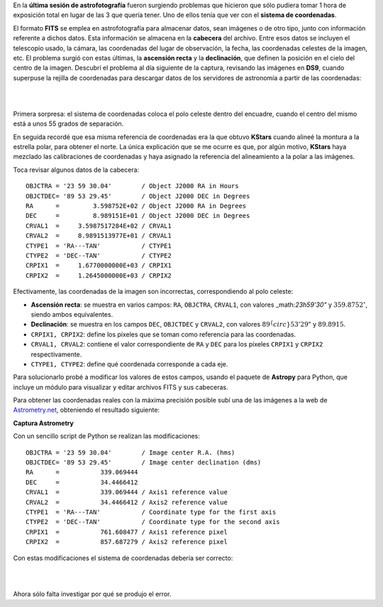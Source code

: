 .. title: Corrección del sistema de coordenadas en una imagen
.. slug: correccion-del-sistema-de-coordenadas-en-una-imagen
.. date: 2019-08-07 11:27:24 UTC+02:00
.. tags: astronomía,fotografía,wcs,coordenadas,astropy,python
.. category: astrofotografía
.. link: 
.. description: 
.. type: text
.. status: draft

En la **última sesión de astrofotografía** fueron surgiendo problemas que hicieron que sólo pudiera tomar 1 hora de exposición total en lugar de las 3 que quería tener. Uno de ellos tenía que ver con el **sistema de coordenadas**.

El formato **FITS** se emplea en astrofotografía para almacenar datos, sean imágenes o de otro tipo, junto con información referente a dichos datos. Esta información se almacena en la **cabecera** del archivo. Entre esos datos se incluyen el telescopio usado, la cámara, las coordenadas del lugar de observación, la fecha, las coordenadas celestes de la imagen, etc. El problema surgió con estas últimas, la **ascensión recta** y la **declinación**, que definen la posición en el cielo del centro de la imagen. Descubrí el problema al día siguiente de la captura, revisando las imágenes en **DS9**, cuando superpuse la rejilla de coordenadas para descargar datos de los servidores de astronomía a partir de las coordenadas:

|

.. image:: /images/stephan_wcs_orig.jpeg
    :width: 800px
    :align: center
    :alt: Sistema de coordenadas en la imagen original

|

Primera sorpresa: el sistema de coordenadas coloca el polo celeste dentro del encuadre, cuando el centro del mismo está a unos 55 grados de separación.

En seguida recordé que esa misma referencia de coordenadas era la que obtuvo **KStars** cuando alineé la montura a la estrella polar, para obtener el norte. La única explicación que se me ocurre es que, por algún motivo, **KStars** haya mezclado las calibraciones de coordenadas y haya asignado la referencia del alineamiento a la polar a las imágenes.

Toca revisar algunos datos de la cabecera::

    OBJCTRA = '23 59 30.04'        / Object J2000 RA in Hours                       
    OBJCTDEC= '89 53 29.45'        / Object J2000 DEC in Degrees                    
    RA      =         3.598752E+02 / Object J2000 RA in Degrees                     
    DEC     =         8.989151E+01 / Object J2000 DEC in Degrees                    
    CRVAL1  =     3.5987517284E+02 / CRVAL1                                         
    CRVAL2  =     8.9891513977E+01 / CRVAL1                                         
    CTYPE1  = 'RA---TAN'           / CTYPE1                                         
    CTYPE2  = 'DEC--TAN'           / CTYPE2                                         
    CRPIX1  =     1.6770000000E+03 / CRPIX1                                         
    CRPIX2  =     1.2645000000E+03 / CRPIX2                                         

Efectivamente, las coordenadas de la imagen son incorrectas, correspondiendo al polo celeste:

- **Ascensión recta**: se muestra en varios campos: ``RA``, ``OBJCTRA``, ``CRVAL1``, con valores _math:`23h59'30"` y :math:`359.8752 ^{\circ}`, siendo ambos equivalentes.
- **Declinación**: se muestra en los campos ``DEC``, ``OBJCTDEC`` y ``CRVAL2``, con valores :math:`89^\{circ}53'29"` y :math:`89.8915`.
- ``CRPIX1, CRPIX2``: define los píxeles que se toman como referencia para las coordenadas.
- ``CRVAL1, CRVAL2``: contiene el valor correspondiente de ``RA`` y ``DEC`` para los píxeles ``CRPIX1`` y ``CRPIX2`` respectivamente.
- ``CTYPE1, CTYPE2``: define qué coordenada corresponde a cada eje.

Para solucionarlo probé a modificar los valores de estos campos, usando el paquete de **Astropy** para Python, que incluye un módulo para visualizar y editar archivos FITS y sus cabeceras.

Para obtener las coordenadas reales con la máxima precisión posible subí una de las imágenes a la web de `Astrometry.net <nova.astrometry.net>`_, obteniendo el resultado siguiente:

**Captura Astrometry**

Con un sencillo script de Python se realizan las modificaciones::

    OBJCTRA = '23 59 30.04'        / Image center R.A. (hms)                        
    OBJCTDEC= '89 53 29.45'        / Image center declination (dms)                 
    RA      =           339.069444                                                  
    DEC     =           34.4466412                                                  
    CRVAL1  =           339.069444 / Axis1 reference value                          
    CRVAL2  =           34.4466412 / Axis2 reference value                          
    CTYPE1  = 'RA---TAN'           / Coordinate type for the first axis             
    CTYPE2  = 'DEC--TAN'           / Coordinate type for the second axis            
    CRPIX1  =           761.608477 / Axis1 reference pixel                          
    CRPIX2  =           857.687279 / Axis2 reference pixel                          

Con estas modificaciones el sistema de coordenadas debería ser correcto:

|

.. image:: /images/stephan_wcs_corr.jpeg
    :width: 800px
    :align: center
    :alt: Sistema de coordenadas corregido

|

Ahora sólo falta investigar por qué se produjo el error.
